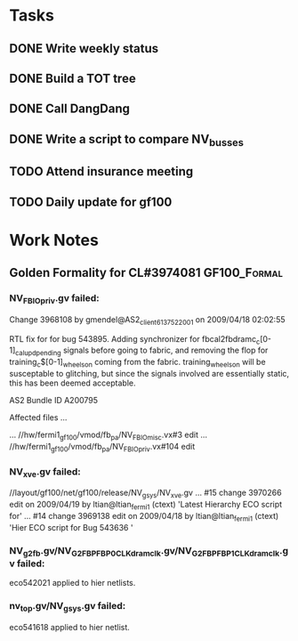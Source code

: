 #+TAGS: { GF100_Formal(f) GF106_Synthesis(s) }

* Tasks
** DONE Write weekly status
   CLOSED: [2009-04-21 Tue 10:18]
** DONE Build a TOT tree
   CLOSED: [2009-04-21 Tue 10:18]
** DONE Call DangDang
   CLOSED: [2009-04-20 Mon 14:44]
** DONE Write a script to compare NV_busses
   CLOSED: [2009-04-21 Tue 11:43]
   
** TODO Attend insurance meeting
** TODO Daily update for gf100

* Work Notes
** Golden Formality for CL#3974081                             :GF100_Formal:
*** NV_FBIO_priv.gv failed:
Change 3968108 by gmendel@AS2_client613752_2001 on 2009/04/18 02:02:55

        RTL fix for for bug 543895.
        Adding synchronizer for fbcal2fbdramc_c[0-1]_cal_upd_pending signals before going to fabric,
        and removing the flop for training_c$[0-1]_wheels_on coming from the fabric.  training_wheels_on
        will be susceptable to glitching, but since the signals involved are essentially static, this has
        been deemed acceptable.

        AS2 Bundle ID A200795

Affected files ...

... //hw/fermi1_gf100/vmod/fb_pa/NV_FBIO_misc.vx#3 edit
... //hw/fermi1_gf100/vmod/fb_pa/NV_FBIO_priv.vx#104 edit

*** NV_xve.gv failed:
//layout/gf100/net/gf100/release/NV_gsys/NV_xve.gv
... #15 change 3970266 edit on 2009/04/19 by ltian@ltian_fermi1 (ctext) 'Latest Hierarchy ECO script for'
... #14 change 3969138 edit on 2009/04/18 by ltian@ltian_fermi1 (ctext) 'Hier ECO script for Bug 543636 '

*** NV_g2fb.gv/NV_G2FBP_FBP0_CLK_dramclk.gv/NV_G2FBP_FBP1_CLK_dramclk.gv failed:
eco542021 applied to hier netlists.

*** nv_top.gv/NV_gsys.gv failed:
    eco541618 applied to hier netlist.
